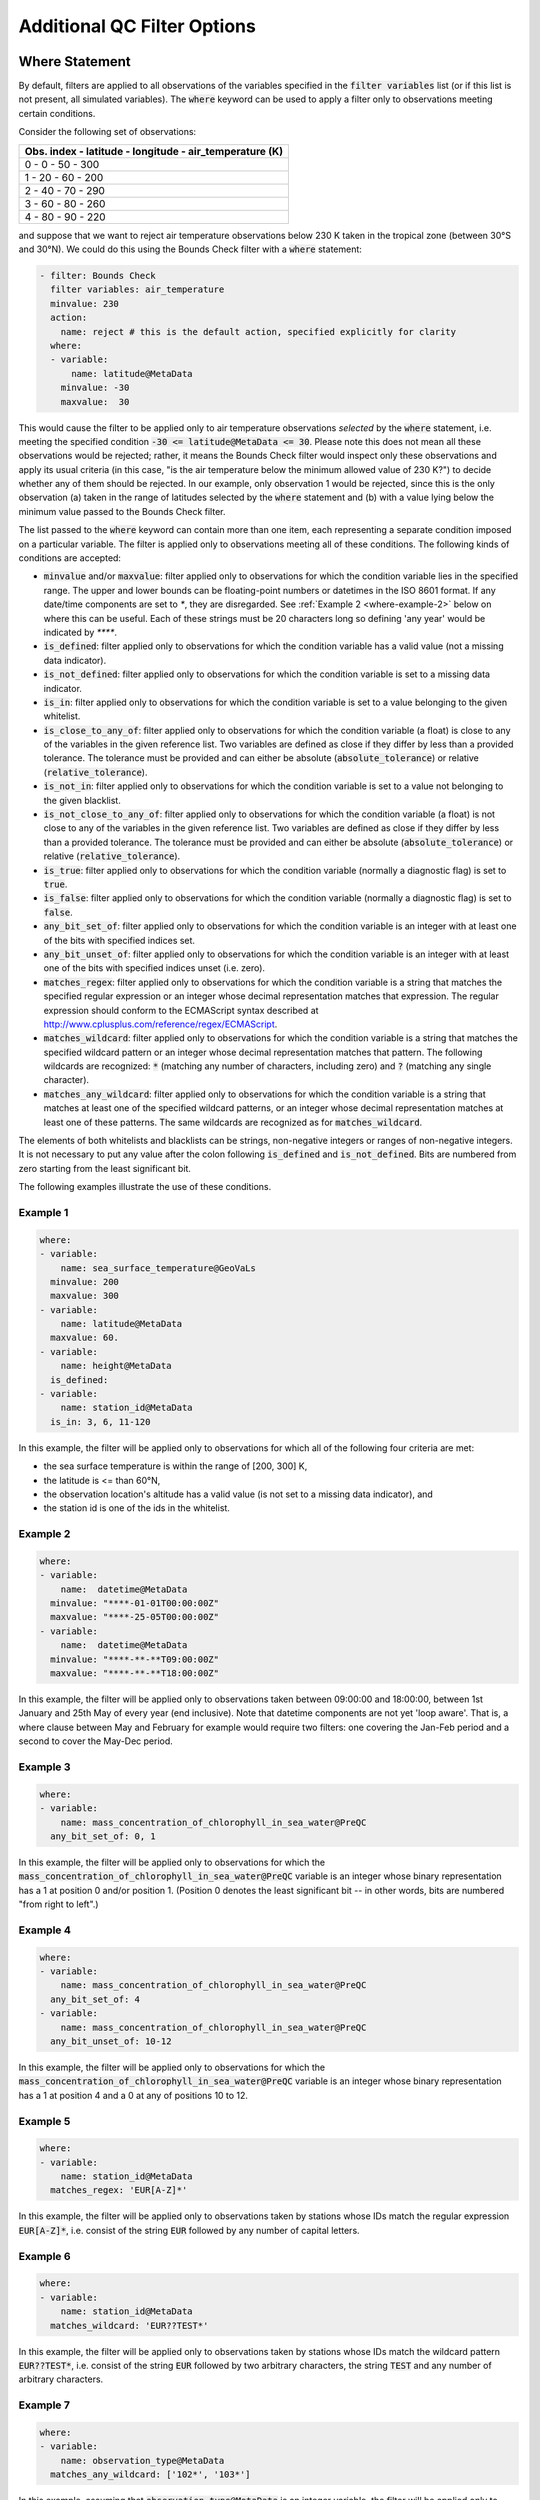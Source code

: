 Additional QC Filter Options 
============================


.. _where-statement:

Where Statement
---------------

By default, filters are applied to all observations of the variables specified in the :code:`filter variables` list (or if this list is not present, all simulated variables). The :code:`where` keyword can be used to apply a filter only to observations meeting certain conditions.

Consider the following set of observations:

.. list-table::
    :header-rows: 1

    * - Obs. index
        - latitude
        - longitude
        - air_temperature (K)
    * - 0
        - 0
        - 50
        - 300
    * - 1
        - 20
        - 60
        - 200
    * - 2
        - 40
        - 70
        - 290
    * - 3
        - 60
        - 80
        - 260
    * - 4
        - 80
        - 90
        - 220

and suppose that we want to reject air temperature observations below 230 K taken in the tropical zone (between 30°S and 30°N). We could do this using the Bounds Check filter with a :code:`where` statement:

.. code-block:: yaml
    
    - filter: Bounds Check
      filter variables: air_temperature
      minvalue: 230
      action:
        name: reject # this is the default action, specified explicitly for clarity
      where:
      - variable:
          name: latitude@MetaData
        minvalue: -30
        maxvalue:  30
    
This would cause the filter to be applied only to air temperature observations `selected` by the :code:`where` statement, i.e. meeting the specified condition :code:`-30 <= latitude@MetaData <= 30`. Please note this does not mean all these observations would be rejected; rather, it means the Bounds Check filter would inspect only these observations and apply its usual criteria (in this case, "is the air temperature below the minimum allowed value of 230 K?") to decide whether any of them should be rejected. In our example, only observation 1 would be rejected, since this is the only observation (a) taken in the range of latitudes selected by the :code:`where` statement and (b) with a value lying below the minimum value passed to the Bounds Check filter.

The list passed to the :code:`where` keyword can contain more than one item, each representing a separate condition imposed on a particular variable. The filter is applied only to observations meeting all of these conditions. The following kinds of conditions are accepted:

- :code:`minvalue` and/or :code:`maxvalue`: filter applied only to observations for which the condition variable lies in the specified range. The upper and lower bounds can be floating-point numbers or datetimes in the ISO 8601 format. If any date/time components are set to `*`, they are disregarded. See :ref:`Example 2 <where-example-2>` below on where this can be useful.  Each of these strings must be 20 characters long so defining 'any year' would be indicated by `****`.
- :code:`is_defined`: filter applied only to observations for which the condition variable has a valid value (not a missing data indicator).
- :code:`is_not_defined`: filter applied only to observations for which the condition variable is set to a missing data indicator.
- :code:`is_in`: filter applied only to observations for which the condition variable is set to a value belonging to the given whitelist.
- :code:`is_close_to_any_of`: filter applied only to observations for which the condition variable (a float) is close to any of the variables in the given reference list.  Two variables are defined as close if they differ by less than a provided tolerance.  The tolerance must be provided and can either be absolute (:code:`absolute_tolerance`) or relative (:code:`relative_tolerance`).
- :code:`is_not_in`: filter applied only to observations for which the condition variable is set to a value not belonging to the given blacklist.
- :code:`is_not_close_to_any_of`: filter applied only to observations for which the condition variable (a float) is not close to any of the variables in the given reference list.  Two variables are defined as close if they differ by less than a provided tolerance.  The tolerance must be provided and can either be absolute (:code:`absolute_tolerance`) or relative (:code:`relative_tolerance`).
- :code:`is_true`: filter applied only to observations for which the condition variable (normally a diagnostic flag) is set to :code:`true`.
- :code:`is_false`: filter applied only to observations for which the condition variable (normally a diagnostic flag) is set to :code:`false`.
- :code:`any_bit_set_of`: filter applied only to observations for which the condition variable is an integer with at least one of the bits with specified indices set.
- :code:`any_bit_unset_of`: filter applied only to observations for which the condition variable is an integer with at least one of the bits with specified indices unset (i.e. zero).
- :code:`matches_regex`: filter applied only to observations for which the condition variable is a string that matches the specified regular expression or an integer whose decimal representation matches that expression. The regular expression should conform to the ECMAScript syntax described at http://www.cplusplus.com/reference/regex/ECMAScript.
- :code:`matches_wildcard`: filter applied only to observations for which the condition variable is a string that matches the specified wildcard pattern or an integer whose decimal representation matches that pattern. The following wildcards are recognized: :code:`*` (matching any number of characters, including zero) and :code:`?` (matching any single character).
- :code:`matches_any_wildcard`: filter applied only to observations for which the condition variable is a string that matches at least one of the specified wildcard patterns, or an integer whose decimal representation matches at least one of these patterns. The same wildcards are recognized as for :code:`matches_wildcard`.

The elements of both whitelists and blacklists can be strings, non-negative integers or ranges of non-negative integers. It is not necessary to put any value after the colon following :code:`is_defined` and :code:`is_not_defined`. Bits are numbered from zero starting from the least significant bit.

The following examples illustrate the use of these conditions.

Example 1
^^^^^^^^^

.. code-block:: yaml
    
    where:
    - variable:
        name: sea_surface_temperature@GeoVaLs
      minvalue: 200
      maxvalue: 300
    - variable:
        name: latitude@MetaData
      maxvalue: 60.
    - variable:
        name: height@MetaData
      is_defined:
    - variable:
        name: station_id@MetaData
      is_in: 3, 6, 11-120
    
In this example, the filter will be applied only to observations for which all of the following four criteria are met:

- the sea surface temperature is within the range of [200, 300] K,
- the latitude is <= than 60°N,
- the observation location's altitude has a valid value (is not set to a missing data indicator), and
- the station id is one of the ids in the whitelist.

.. _where-example-2:

Example 2
^^^^^^^^^

.. code-block:: yaml
    
    where:
    - variable:
        name:  datetime@MetaData
      minvalue: "****-01-01T00:00:00Z"
      maxvalue: "****-25-05T00:00:00Z"
    - variable:
        name:  datetime@MetaData
      minvalue: "****-**-**T09:00:00Z"
      maxvalue: "****-**-**T18:00:00Z"
    
In this example, the filter will be applied only to observations taken between 09:00:00 and 18:00:00, between 1st January and 25th May of every year (end inclusive).  Note that datetime components are not yet 'loop aware'.  That is, a where clause between May and February for example would require two filters: one covering the Jan-Feb period and a second to cover the May-Dec period.

Example 3
^^^^^^^^^

.. code-block:: yaml
    
    where:
    - variable:
        name: mass_concentration_of_chlorophyll_in_sea_water@PreQC
      any_bit_set_of: 0, 1
    
In this example, the filter will be applied only to observations for which the :code:`mass_concentration_of_chlorophyll_in_sea_water@PreQC` variable is an integer whose binary representation has a 1 at position 0 and/or position 1. (Position 0 denotes the least significant bit -- in other words, bits are numbered "from right to left".)
    
Example 4
^^^^^^^^^

.. code-block:: yaml
    
    where:
    - variable:
        name: mass_concentration_of_chlorophyll_in_sea_water@PreQC
      any_bit_set_of: 4
    - variable:
        name: mass_concentration_of_chlorophyll_in_sea_water@PreQC
      any_bit_unset_of: 10-12
    
In this example, the filter will be applied only to observations for which the :code:`mass_concentration_of_chlorophyll_in_sea_water@PreQC` variable is an integer whose binary representation has a 1 at position 4 and a 0 at any of positions 10 to 12.
    
Example 5
^^^^^^^^^

.. code-block:: yaml
    
    where:
    - variable:
        name: station_id@MetaData
      matches_regex: 'EUR[A-Z]*'
    
In this example, the filter will be applied only to observations taken by stations whose IDs match the regular expression :code:`EUR[A-Z]*`, i.e. consist of the string :code:`EUR` followed by any number of capital letters.
    
Example 6
^^^^^^^^^

.. code-block:: yaml
    
    where:
    - variable:
        name: station_id@MetaData
      matches_wildcard: 'EUR??TEST*'
    
In this example, the filter will be applied only to observations taken by stations whose IDs match the wildcard pattern :code:`EUR??TEST*`, i.e. consist of the string :code:`EUR` followed by two arbitrary characters, the string :code:`TEST` and any number of arbitrary characters.
    
Example 7
^^^^^^^^^

.. code-block:: yaml
    
    where:
    - variable:
        name: observation_type@MetaData
      matches_any_wildcard: ['102*', '103*']
    
In this example, assuming that :code:`observation_type@MetaData` is an integer variable, the filter will be applied only to observations whose types have decimal representations starting with :code:`102` or :code:`103`.

Example 8
^^^^^^^^^

.. code-block:: yaml
    
    where:
    - variable:
        name: model_elevation@GeoVaLs
      is_close_to_any_of: [0.0, 1.0]
      absolute_tolerance: 1.0e-12
    
In this example, assuming that :code:`model_elevation@GeoVaLs` is a float variable, the filter will be applied only to observations whose :code:`model_elevation` is within :code:`1.0e-12` of either :code:`0.0` or :code:`1.0`.

Example 9
^^^^^^^^^

.. code-block:: yaml
    
    where:
    - variable:
        name: model_elevation@GeoVaLs
      is_not_close_to_any_of: [100.0, 200.0]
      relative_tolerance: 0.1
    
In this example, assuming that :code:`model_elevation@GeoVaLs` is a float variable, the filter will be applied only to observations whose :code:`model_elevation` is not within 10 % of either :code:`100.0` or :code:`200.0`.

Example 10
^^^^^^^^^^

.. code-block:: yaml

    where:
    - variable:
        name: DiagnosticFlags/ExtremeValue/air_temperature
      is_true:
    - variable:
        name: DiagnosticFlags/ExtremeValue/relative_humidity
      is_false:

In this example, the filter will be applied only to observations with the :code:`ExtremeValue` diagnostic flag set for the air temperature, but not for the relative humidity.

.. _obs-function-and-obs-diagnostic-suffixes:

ObsFunction and ObsDiagnostic Suffixes
--------------------------------------

In addition to, e.g., :code:`@GeoVaLs`, :code:`@MetaData`, :code:`@ObsValue`, :code:`@HofX`, there are two new suffixes that can be used.

- :code:`@ObsFunction` indicates that a particular variable should be a registered :code:`ObsFunction` (:code:`ObsFunction` classes are defined in the :code:`ufo/src/ufo/filters/obsfunctions` folder).  One example of an :code:`ObsFunction` is :code:`Velocity@ObsFunction`, which uses the 2 wind components to produce wind speed and can be used as follows:

.. code-block:: yaml

    - filter: Domain Check
      filter variables:
      - name: eastward_wind
      - name: northward_wind
      where:
      - variable: Velocity@ObsFunction
        maxvalue: 20.0

Warning: ObsFunctions are evaluated for all observations, including those that have been unselected by previous elements of the :code:`where` list or rejected by filters run earlier. This can lead to problems if these ObsFunctions incorrectly assume they will always be given valid inputs.

- :code:`@ObsDiagnostic` will be used to store non-H(x) diagnostic values from the :code:`simulateObs` function in individual :code:`ObsOperator` classes.  The :code:`ObsDiagnostics` interface class in OOPS is used to pass those diagnostics to the :code:`ObsFilters`.  Because the diagnostics are provided by :code:`simulateObs`, they can only be used in filters that implement the :code:`postFilter` function (currently only Background Check and Met Office Buddy Check).  The :code:`simulateObs` interface to :code:`ObsDiagnostics` will be first demonstrated in CRTM.
- In order to set up :code:`ObsDiagnostics` for use in a filter, the following changes need to be made:

  - In the constructor of the filter, ensure that the diagnostic is added to the :code:`allvars_` variable.  For instance: :code:`allvars_ += Variable("refractivity@ObsDiag");`.  This step informs the code to set up the object, ready for use in the operator.
  - In the observation operator, make sure that the :code:`ObsDiagnostics` object is received, check that this contains the variables that you are expecting to save, and save the variables.  An example of this (in Fortran) is in `Met Office GNSS-RO operator <https://github.com/JCSDA-internal/ufo/blob/develop/src/ufo/gnssro/BendMetOffice/ufo_gnssro_bendmetoffice_mod.F90#L95>`_
  - Use the variable in the filter via the :code:`data_.get()` routine.  For instance add::
  
      Variable refractivityVariable = Variable("refractivity@ObsDiag");
      data_.get(refractivityVariable, iLevel, inputData);

    in the main filter body


.. _filter-actions:


Filter Actions
--------------
The action taken on observations flagged by the filter can be adjusted using the :code:`action` option recognized by each filter.  So far, four actions have been implemented:

* :code:`reject`: observations flagged by the filter are marked as rejected.
* :code:`accept`: observations flagged by the filter are marked as accepted if they have previously been rejected for any reason other than missing data, a pre-processing flag indicating rejection, or failure of the ObsOperator.
* :code:`inflate error`: the error estimates of observations flagged by the filter are multiplied by a factor. This can be either a constant (specified using the :code:`inflation factor` option) or a variable (specified using the :code:`inflation variable` option).
* :code:`assign error`: the error estimates of observations flagged by the filter are set to a specified value. Again. this can be either a constant (specified using the :code:`error parameter` option) or a variable (specified using the :code:`error function` option).

The default action for almost all filters (taken when the :code:`action` keyword is omitted) is :code:`reject`. There are two exceptions: the default action of the :code:`AcceptList` filter is :code:`accept` and the :code:`Perform Action` filter has no default action (it requires the :code:`action` keyword to be present).

Example 1
^^^^^^^^^

.. code-block:: yaml
    
    - filter: Background Check
      filter variables:
      - name: air_temperature
      threshold: 2.0
      absolute threshold: 1.0
      action:
        name: reject
    - filter: Background Check
      filter variables:
      - name: eastward_wind
      - name: northward_wind
      threshold: 2.0
      where:
      - variable: latitude
        minvalue: -60.0
        maxvalue: 60.0
      action:
        name: inflate error
        inflation: 2.0
    - filter: BlackList
      filter variables:
      - name: brightness_temperature
      channels: *all_channels
      action:
        name: assign error
        error function:
          name: ObsErrorModelRamp@ObsFunction
          channels: *all_channels
          options:
            channels: *all_channels
            xvar:
              name: CLWRetSymmetricMW@ObsFunction
              options:
                clwret_ch238: 1
                clwret_ch314: 2
                clwret_types: [ObsValue, HofX]
            x0:    [ 0.050,  0.030,  0.030,  0.020,  0.000,
                    0.100,  0.000,  0.000,  0.000,  0.000,
                    0.000,  0.000,  0.000,  0.000,  0.030]
            x1:    [ 0.600,  0.450,  0.400,  0.450,  1.000,
                    1.500,  0.000,  0.000,  0.000,  0.000,
                    0.000,  0.000,  0.000,  0.000,  0.200]
            err0:  [ 2.500,  2.200,  2.000,  0.550,  0.300,
                    0.230,  0.230,  0.250,  0.250,  0.350,
                    0.400,  0.550,  0.800,  3.000,  3.500]
            err1:  [20.000, 18.000, 12.000,  3.000,  0.500,
                    0.300,  0.230,  0.250,  0.250,  0.350,
                    0.400,  0.550,  0.800,  3.000, 18.000]


Example 2 - DrawObsErrorFromFile@ObsFunction
^^^^^^^^^^^^^^^^^^^^^^^^^^^^^^^^^^^^^^^^^^^^
Next we demonstrate deriving the observation error from a NetCDF file which defines the variance/covariance:

.. code-block:: yaml

    - Filter: Perform Action
      filter variables:
      - name: air_temperature
      action:
        name: assign error
        error function:
          name: DrawObsErrorFromFile@ObsFunction
          options:
            file: <filepath>
            interpolation:
            - name: satellite_id@MetaData
              method: exact
            - name: processing_center@MetaData
              method: exact
            - name: air_pressure@MetaData
              method: linear


Outer Loop Iterations
---------------------

By default, filters are applied only before the first iteration of the outer loop of the data assimilation process. Use the :code:`apply at iterations` parameter to customize the set of iterations after which a particular filter is applied. In the example below, the Background Check filter will be run before the outer loop starts ("after the zeroth iteration") and after the first iteration:

.. code-block:: yaml

    - filter: Background Check
      apply at iterations: 0,1
      threshold: 0.25
